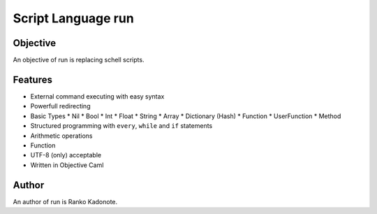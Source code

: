 
Script Language run
*******************

Objective
=========

An objective of run is replacing schell scripts.

Features
========

* External command executing with easy syntax
* Powerfull redirecting
* Basic Types
  * Nil
  * Bool
  * Int
  * Float
  * String
  * Array
  * Dictionary (Hash)
  * Function
  * UserFunction
  * Method
* Structured programming with ``every``, ``while`` and ``if`` statements
* Arithmetic operations
* Function
* UTF-8 (only) acceptable
* Written in Objective Caml

Author
======

An author of run is Ranko Kadonote.

.. vim: tabstop=2 shiftwidth=2 expandtab softtabstop=2 filetype=rst
